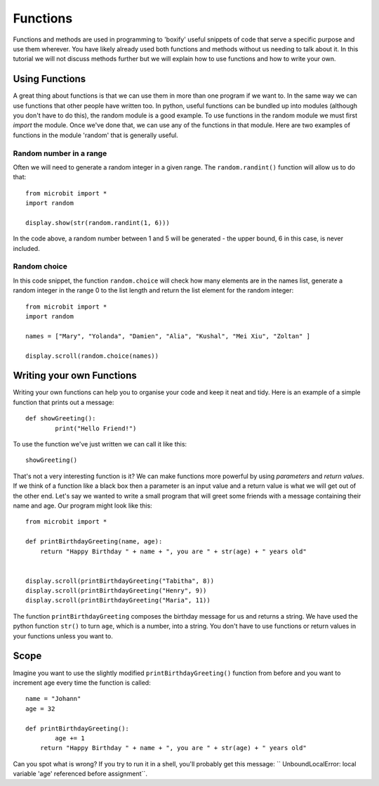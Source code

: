 ***********
Functions
***********

Functions and methods are used in programming to 'boxify' useful snippets of code that serve a specific purpose and use them wherever. 
You have likely already used both functions and methods without us needing to talk about it. 
In this tutorial we will not discuss methods further but we will explain how to use functions and how to write your own. 

Using Functions
================
A great thing about functions is that we can use them in more than one program if we want to. In the same way we can use functions that other people have written too. 
In python, useful functions can be bundled up into modules (although you don't have to do this), the random module is a good example. 
To use functions in the random module we must first `import` the module. Once we've done that, we can use any of the functions in that module. Here are two examples 
of functions in the module 'random' that is generally useful.

Random number in a range
-------------------------
Often we will need to generate a random integer in a given range. The ``random.randint()`` function will allow us to do that::

	from microbit import *
	import random
	
	display.show(str(random.randint(1, 6)))

In the code above, a random number between 1 and 5 will be generated - the upper bound, 6 in this case,  is never included.
	
Random choice
--------------
In this code snippet, the function ``random.choice`` will check how many elements are in the names list, generate a random integer in the range 0 to the list length and return the list element for the random integer::

	from microbit import *
	import random
	
	names = ["Mary", "Yolanda", "Damien", "Alia", "Kushal", "Mei Xiu", "Zoltan" ]
	
	display.scroll(random.choice(names))


Writing your own Functions
============================
Writing your own functions can help you to organise your code and keep it neat and tidy. Here is an example of a simple function that prints out a message::


	def showGreeting():
		print("Hello Friend!")

To use the function we've just written we can call it like this::

	showGreeting()

That's not a very interesting function is it? We can make functions more powerful by using `parameters` and `return values`. If we think of a function like a black box 
then a parameter is an input value and a return value is what we will get out of the other end. Let's say we wanted to write a small program that will greet some 
friends with a message containing their name and age. Our program might look like this::

	from microbit import *

	def printBirthdayGreeting(name, age):
	    return "Happy Birthday " + name + ", you are " + str(age) + " years old"   


 	display.scroll(printBirthdayGreeting("Tabitha", 8))
 	display.scroll(printBirthdayGreeting("Henry", 9))
 	display.scroll(printBirthdayGreeting("Maria", 11))
		
The function ``printBirthdayGreeting`` composes the birthday message for us and returns a string. We have used the python function ``str()`` to turn ``age``, 
which is a number, into a string.  You don't have to use functions or return values in your functions unless you want to.	

Scope
======

Imagine you want to use the slightly modified ``printBirthdayGreeting()`` function from before and you want to increment age every time the function is called: ::

	name = "Johann"
	age = 32

	def printBirthdayGreeting():
		age += 1
	    return "Happy Birthday " + name + ", you are " + str(age) + " years old" 

Can you spot what is wrong? If you try to run it in a shell, you'll probably get this message: `` UnboundLocalError: local variable 'age' referenced before assignment``.
